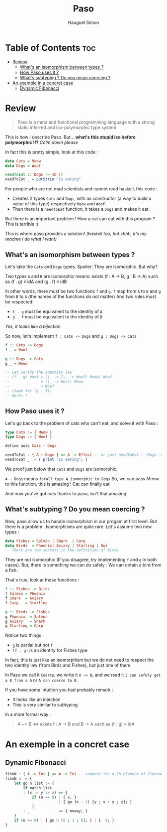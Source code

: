 #+TITLE: Paso
#+AUTHOR: Hauguel Simon


#+html: <div align="center"><img width="300px" src="./logo_paso.png"/></div>

* Table of Contents :toc:
- [[#review][Review]]
  - [[#whats-an-isomorphism-between-types-][What's an isomorphism between types ?]]
  - [[#how-paso-uses-it-][How Paso uses it ?]]
  - [[#whats-subtyping--do-you-mean-coercing-][What's subtyping ? Do you mean coercing ?]]
- [[#an-exemple-in-a-concret-case][An exemple in a concret case]]
  - [[#dynamic-fibonacci][Dynamic Fibonacci]]

* Review
#+BEGIN_QUOTE
Paso is a meta and functional programming language with a strong static inferred and iso-polymorphic type system
#+END_QUOTE

This is how i describe Paso. But... *what's this stupid iso before polymorphic !!?*
/Calm down please/

In fact this is pretty simple, look at this code :
#+BEGIN_SRC haskell
data Cats = Meow
data Dogs = Woof

needToEat :: Dogs -> IO ()
needToEat _ = putStrLn "Is eating"
#+END_SRC

For people who are not mad scientists and cannot read haskell, this code :
 - Creates 2 types ~Cats~ and ~Dogs~, with as constructor (a way to build a value of this type) respectively ~Meow~ and ~Woof~.
 - Then there is a ~needToEat~ function, it takes a ~Dogs~ and makes it eat.

But there is an important problem ! How a cat can eat with this program ?
This is terrible :(

This is where paso provides a solution! /(haskell too, but shhh, it's my readme I do what I want)/

** What's an isomorphism between types ?
Let's take the ~Cats~ and ~Dogs~ types.
Spoiler: They are isomorphic.
But why?

Two types ~A~ and ~B~ are isomorphic means:
exists (f : A \rightarrow B, g : B \rightarrow A) such as (f . g) \equiv idA and (g . f) \equiv idB

In other words, there must be two functions ~f~ and ~g~. ~f~ map from ~A~ to ~B~ and ~g~ from ~B~ to ~A~ (the names of the functions do not matter)
And two rules must be respected:
 - ~f . g~ must be equivalent to the identity of ~A~
 - ~g . f~ must be equivalent to the identity of ~B~

/Yes, it looks like a bijection./

So now, let's implement ~f : Cats -> Dogs~ and ~g : Dogs -> Cats~
#+BEGIN_SRC haskell
f :: Cats -> Dogs
f _ = Woof

g :: Dogs -> Cats
g _ = Meow

-- Let verify the identity law
-- (f . g) Woof = (\_ -> (\_ -> Woof) Meow) Woof
--              = (\_ -> Woof) Meow
--              = Woof
-- (Same for (g . f))
-- Works !
#+END_SRC

** How Paso uses it ?

Let's go back to the problem of cats who can't eat, and solve it with Paso :
#+BEGIN_SRC haskell
type Cats := { Meow }
type Dogs := { Woof }

define auto Cats ~ Dogs

needToEat : { A ~ Dogs } => A -> Effect -- or just needToEat : ~Dogs -> Effect
needToEat _ := { print "Is eating"; }
#+END_SRC

We proof just below that ~Cats~ and ~Dogs~ are isomorphic.

~A ~ Dogs~ means ~forall type A isomorphic to Dogs~
So, we can pass Meow to this function, this is amazing ! Cat can finally eat

And now you've got cats thanks to paso, isn't that amazing!

** What's subtyping ? Do you mean coercing ?

Now, paso allow us to handle isomorphism in our progam at first level. But there is a problem : Isomorphisms are quite rare. Let's assume two new types :

#+BEGIN_SRC haskell
data Fishes = Salmon | Shark  | Carp
data Birds  = Phoenix| Aviary | Starling | Owl
-- There are two secrets in the definition of Birds
#+END_SRC

They are not isomorphic (If you disagree, try implementing ~f~ and ~g~ in both cases). But, there is something we can do safely : We can obtain a bird from a fish.

That's true, look at these functions :
#+BEGIN_SRC haskell
f :: Fishes -> Birds
f Salmon = Phoenix
f Shark  = Aviary
f Carp   = Starling

g :: Birds -> Fishes
g Phoenix  = Salmon
g Aviary   = Shark 
g Starling = Carp
#+END_SRC

Notice two things :
 - ~g~ is partial but not ~f~
 - ~(f . g)~ is an identity for Fishes type

In fact, this is just like an isomorphism but we do not need to respect the two identity law (from Birds and Fishes), but just one of them.

In Paso we call it ~Coerce~, we write it ~A ~> B~, and we read it ~I can safely get a B from a A~ or ~A can coerce to B~.

If you have some intuition you had probably remark :
 - It looks like an injection
 - This is very similar to subtyping


In a more formal way :
#+BEGIN_QUOTE
A ~> B \Leftrightarrow exists f : A \rightarrow B and B \rightarrow A such as
(f . g) \equiv idA
#+END_QUOTE
* An exemple in a concret case

** Dynamic Fibonacci
#+BEGIN_SRC haskell
fiboN : { A ~> Int } => A -> Int -- compute the n-th element of fibonacci sequence in a dynamic way
fiboN n := {
    let go n list := {
        if match list
        | (x :> y :> z) => {
            if (n == 0) | { x; }
                        | { go (n - 1) [y ; x + y ; z]; }
            }
        | _             => { noway; }
    }
    if (n >= 0) | { go n [0 ; 1 ; 0]; } | { -1; }
}
#+END_SRC

